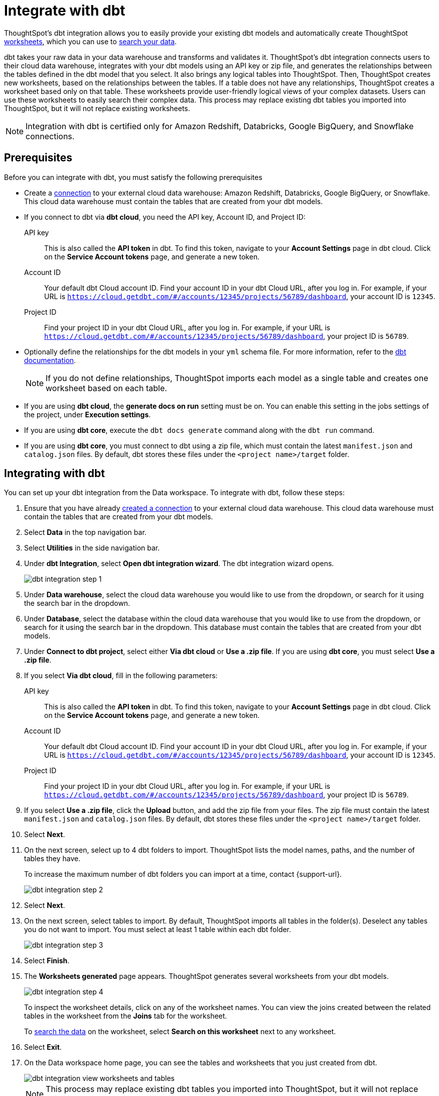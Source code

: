 = Integrate with dbt
:last_updated: 6/8/2022
:linkattrs:
:experimental:
:page-layout: default-cloud
:description: ThoughtSpot's dbt integration allows you to provide your existing dbt models and create ThoughtSpot worksheets, which you can use to search your data.

ThoughtSpot's dbt integration allows you to easily provide your existing dbt models and automatically create ThoughtSpot xref:worksheets.adoc[worksheets], which you can use to xref:search-data.adoc[search your data].

dbt takes your raw data in your data warehouse and transforms and validates it. ThoughtSpot's dbt integration  connects users to their cloud data warehouse, integrates with your dbt models using an API key or zip file, and generates the relationships between the tables defined in the dbt model that you select. It also brings any logical tables into ThoughtSpot. Then, ThoughtSpot creates new worksheets, based on the relationships between the tables. If a table does not have any relationships, ThoughtSpot creates a worksheet based only on that table. These worksheets provide user-friendly logical views of your complex datasets. Users can use these worksheets to easily search their complex data. This process may replace existing dbt tables you imported into ThoughtSpot, but it will not replace existing worksheets.

NOTE: Integration with dbt is certified only for Amazon Redshift, Databricks, Google BigQuery, and Snowflake connections.

== Prerequisites
Before you can integrate with dbt, you must satisfy the following prerequisites

* Create a xref:connections.adoc[connection] to your external cloud data warehouse: Amazon Redshift, Databricks, Google BigQuery, or Snowflake. This cloud data warehouse must contain the tables that are created from your dbt models.
* If you connect to dbt via *dbt cloud*, you need the API key, Account ID, and Project ID:
+
API key:: This is also called the *API token* in dbt. To find this token, navigate to your *Account Settings* page in dbt cloud. Click on the *Service Account tokens* page, and generate a new token.
Account ID:: Your default dbt Cloud account ID. Find your account ID in your dbt Cloud URL, after you log in. For example, if your URL is `https://cloud.getdbt.com/#/accounts/12345/projects/56789/dashboard`, your account ID is `12345`.
Project ID:: Find your project ID in your dbt Cloud URL, after you log in. For example, if your URL is `https://cloud.getdbt.com/#/accounts/12345/projects/56789/dashboard`, your project ID is `56789`.
* Optionally define the relationships for the dbt models in your `yml` schema file. For more information, refer to the https://docs.getdbt.com/docs/build/tests[dbt documentation^].
+
NOTE: If you do not define relationships, ThoughtSpot imports each model as a single table and creates one worksheet based on each table.
* If you are using *dbt cloud*, the *generate docs on run* setting must be on. You can enable this setting in the jobs settings of the project, under *Execution settings*.
* If you are using *dbt core*, execute the `dbt docs generate` command along with the `dbt run` command.
* If you are using *dbt core*, you must connect to dbt using a zip file, which must contain the latest `manifest.json` and `catalog.json` files. By default, dbt stores these files under the `<project name>/target` folder.


== Integrating with dbt
You can set up your dbt integration from the Data workspace. To integrate with dbt, follow these steps:

. Ensure that you have already xref:connections.adoc[created a connection] to your external cloud data warehouse. This cloud data warehouse must contain the tables that are created from your dbt models.

. Select *Data* in the top navigation bar.

. Select *Utilities* in the side navigation bar.

. Under *dbt Integration*, select *Open dbt integration wizard*. The dbt integration wizard opens.
+
image::dbt-integration-connect.png[dbt integration step 1]

. Under *Data warehouse*, select the cloud data warehouse you would like to use from the dropdown, or search for it using the search bar in the dropdown.

. Under *Database*, select the database within the cloud data warehouse that you would like to use from the dropdown, or search for it using the search bar in the dropdown. This database must contain the tables that are created from your dbt models.

. Under *Connect to dbt project*, select either *Via dbt cloud* or *Use a .zip file*. If you are using *dbt core*, you must select *Use a .zip file*.

. If you select *Via dbt cloud*, fill in the following parameters:
+
API key:: This is also called the *API token* in dbt. To find this token, navigate to your *Account Settings* page in dbt cloud. Click on the *Service Account tokens* page, and generate a new token.
Account ID:: Your default dbt Cloud account ID. Find your account ID in your dbt Cloud URL, after you log in. For example, if your URL is `https://cloud.getdbt.com/#/accounts/12345/projects/56789/dashboard`, your account ID is `12345`.
Project ID:: Find your project ID in your dbt Cloud URL, after you log in. For example, if your URL is `https://cloud.getdbt.com/#/accounts/12345/projects/56789/dashboard`, your project ID is `56789`.

. If you select *Use a .zip file*, click the *Upload* button, and add the zip file from your files. The zip file must contain the latest `manifest.json` and `catalog.json` files. By default, dbt stores these files under the `<project name>/target` folder.

. Select *Next*.

. On the next screen, select up to 4 dbt folders to import. ThoughtSpot lists the model names, paths, and the number of tables they have.
+
To increase the maximum number of dbt folders you can import at a time, contact {support-url}.
+
image::dbt-integration-folder-multiple.png[dbt integration step 2]

. Select *Next*.

. On the next screen, select tables to import. By default, ThoughtSpot imports all tables in the folder(s). Deselect any tables you do not want to import. You must select at least 1 table within each dbt folder.
+
image::dbt-integration-tables.png[dbt integration step 3]

. Select *Finish*.

. The *Worksheets generated* page appears. ThoughtSpot generates several worksheets from your dbt models.
+
image::dbt-integration-worksheets.png[dbt integration step 4]
+
To inspect the worksheet details, click on any of the worksheet names. You can view the joins created between the related tables in the worksheet from the *Joins* tab for the worksheet.
+
To xref:search-data.adoc[search the data] on the worksheet, select *Search on this worksheet* next to any worksheet.

. Select *Exit*.

. On the Data workspace home page, you can see the tables and worksheets that you just created from dbt.
+
image::dbt-integration-home-page.png[dbt integration view worksheets and tables]
+
NOTE: This process may replace existing dbt tables you imported into ThoughtSpot, but it will not replace existing worksheets.

. If you click on any of the tables and worksheets you created, and then select *Joins*, you can see the joins ThoughtSpot created, based on the relationships in dbt.

. If there are any changes to the dbt models that you would like the ThoughtSpot worksheets and tables to reflect, you must run the dbt integration again, which creates a new set of worksheets.

== Limitations

* By default, you can only connect to a maximum of 4 dbt folders at a time. To increase this maximum, contact {support-url}.

* You must import at least 1 table.

* Integration with dbt is certified only for Amazon Redshift, Databricks, Google BigQuery, and Snowflake connections.